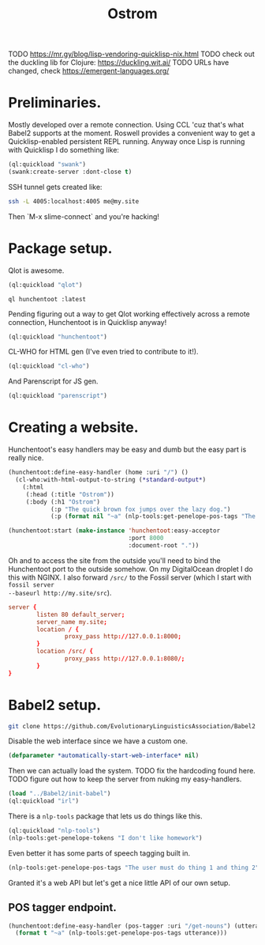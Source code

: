 #+TITLE: Ostrom

TODO https://mr.gy/blog/lisp-vendoring-quicklisp-nix.html
TODO check out the duckling lib for Clojure: https://duckling.wit.ai/
TODO URLs have changed, check https://emergent-languages.org/

* Preliminaries.

Mostly developed over a remote connection. Using CCL 'cuz that's what Babel2
supports at the moment. Roswell provides a convenient way to get a
Quicklisp-enabled persistent REPL running. Anyway once Lisp is running with
Quicklisp I do something like:

#+BEGIN_SRC lisp
  (ql:quickload "swank")
  (swank:create-server :dont-close t)
#+END_SRC

SSH tunnel gets created like:

#+BEGIN_SRC sh
  ssh -L 4005:localhost:4005 me@my.site
#+END_SRC

Then `M-x slime-connect` and you're hacking!

* Package setup.

Qlot is awesome.

#+BEGIN_SRC lisp
  (ql:quickload "qlot")
#+END_SRC

#+BEGIN_SRC fundamental
  ql hunchentoot :latest
#+END_SRC

Pending figuring out a way to get Qlot working effectively across a remote
connection, Hunchentoot is in Quicklisp anyway!

#+BEGIN_SRC lisp
  (ql:quickload "hunchentoot")
#+END_SRC

CL-WHO for HTML gen (I've even tried to contribute to it!).

#+BEGIN_SRC lisp
  (ql:quickload "cl-who")
#+END_SRC

And Parenscript for JS gen.

#+BEGIN_SRC lisp
  (ql:quickload "parenscript")
#+END_SRC

* Creating a website.

Hunchentoot's easy handlers may be easy and dumb but the easy part is really
nice.

#+BEGIN_SRC lisp
  (hunchentoot:define-easy-handler (home :uri "/") ()
    (cl-who:with-html-output-to-string (*standard-output*)
      (:html
       (:head (:title "Ostrom"))
       (:body (:h1 "Ostrom")
              (:p "The quick brown fox jumps over the lazy dog.")
              (:p (format nil "~a" (nlp-tools:get-penelope-pos-tags "The quick brown fox jumps over the lazy dog.")))))))

  (hunchentoot:start (make-instance 'hunchentoot:easy-acceptor
                                    :port 8000
                                    :document-root "."))
#+END_SRC

Oh and to access the site from the outside you'll need to bind the Hunchentoot
port to the outside somehow. On my DigitalOcean droplet I do this with NGINX. I
also forward =/src/= to the Fossil server (which I start with =fossil server
--baseurl http://my.site/src=).

#+BEGIN_SRC conf
  server {
          listen 80 default_server;
          server_name my.site;
          location / {
                  proxy_pass http://127.0.0.1:8000;
          }
          location /src/ {
                  proxy_pass http://127.0.0.1:8080/;
          }
  }
#+END_SRC

* Babel2 setup.

  #+begin_src sh
    git clone https://github.com/EvolutionaryLinguisticsAssociation/Babel2
  #+end_src

  Disable the web interface since we have a custom one.

  #+begin_src lisp
    (defparameter *automatically-start-web-interface* nil)
  #+end_src

  Then we can actually load the system. TODO fix the hardcoding found
  here. TODO figure out how to keep the server from nuking my easy-handlers.

  #+begin_src lisp
    (load "../Babel2/init-babel")
    (ql:quickload "irl")
  #+end_src

  There is a =nlp-tools= package that lets us do things like this.

  #+begin_src lisp
    (ql:quickload "nlp-tools")
    (nlp-tools:get-penelope-tokens "I don't like homework")
  #+end_src

  Even better it has some parts of speech tagging built in.

  #+begin_src lisp
    (nlp-tools:get-penelope-pos-tags "The user must do thing 1 and thing 2")
  #+end_src

  Granted it's a web API but let's get a nice little API of our own setup.

** POS tagger endpoint.

   #+begin_src lisp
     (hunchentoot:define-easy-handler (pos-tagger :uri "/get-nouns") (utterance)
       (format t "~a" (nlp-tools:get-penelope-pos-tags utterance)))
   #+end_src
